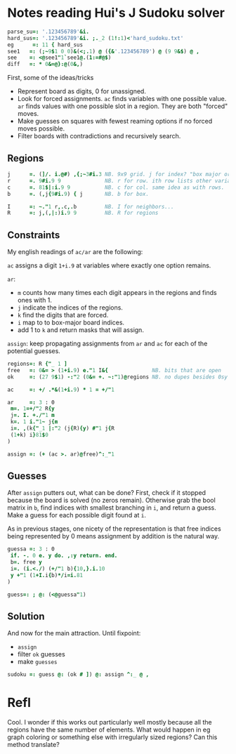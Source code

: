 
* Notes reading Hui's J Sudoku solver

#+BEGIN_SRC j :session :exports code
parse_su=: '.123456789'&i.
hard_sus=: '.123456789'&i. ;._2 (1!:1)<'hard_sudoku.txt'
eg      =: 11 { hard_sus
see1   =: (;~9$1 0 0)&(<;.1) @ ({&'.123456789') @ (9 9&$) @ ,
see    =: <@see1"1`see1@.(1:=#@$)
diff   =: * 0&=@}:@(0&,)
#+END_SRC

#+RESULTS:

First, some of the ideas/tricks

+ Represent board as digits, 0 for unassigned.
+ Look for forced assignments. ~ac~ finds variables with one possible
  value. ~ar~ finds values with one possible slot in a region. They
  are both "forced" moves.
+ Make guesses on squares with fewest reaming options if no forced
  moves possible.
+ Filter boards with contradictions and recursively search.

** Regions

#+BEGIN_SRC j :session :exports code
j      =. (]/. i.@#) ,{;~3#i.3 NB. 9x9 grid. j for index? "box major order"?
r      =. 9#i.9 9              NB. r for row. ith row lists other variables in row that has i.
c      =. 81$|:i.9 9           NB. c for col. same idea as with rows.
b      =. (,j{9#i.9) { j       NB. b for box.

I      =: ~."1 r,.c,.b         NB. I for neighbors...
R      =: j,(,|:)i.9 9         NB. R for regions
#+END_SRC

#+RESULTS:

** Constraints

My english readings of ~ac/ar~ are the following:

  ~ac~ assigns a digit ~1+i.9~ at variables where exactly one option
  remains.

  ~ar~: 
   + ~m~ counts how many times each digit appears in the regions and
     finds ones with 1.
   + ~j~ indicate the indices of the regions.
   + ~k~ find the digits that are forced.
   + ~i~ map to to box-major board indices.
   + add 1 to ~k~ and return masks that will assign.

  ~assign~: keep propagating assignments from ~ar~ and ~ac~ for each
  of the potential guesses.

#+BEGIN_SRC j :session :exports code
regions=: R {"_ 1 ]
free   =: 0&= > (1+i.9) e."1 I&{              NB. bits that are open
ok     =: (27 9$1) -:"2 (0&= +. ~:"1)@regions NB. no dupes besides 0sy

ac     =: +/ .*&(1+i.9) * 1 = +/"1

ar     =: 3 : 0
 m=. 1=+/"2 R{y
 j=. I. +./"1 m
 k=. 1 i."1~ j{m
 i=. ,(k{"_1 |:"2 (j{R){y) #"1 j{R
 (1+k) i}81$0
)

assign =: (+ (ac >. ar)@free)^:_"1
#+END_SRC

#+RESULTS:

** Guesses

After ~assign~ putters out, what can be done? First, check if it
stopped because the board is solved (no zeros remain). Otherwise grab
the bool matrix in ~b~, find indices with smallest branching in ~i~,
and return a guess. Make a guess for each possible digit found at ~i~.

As in previous stages, one nicety of the representation is that free
indices being represented by 0 means assignment by addition is the
natural way.

#+BEGIN_SRC j :session :exports code
guessa =: 3 : 0
 if. -. 0 e. y do. ,:y return. end.
 b=. free y
 i=. (i.<./) (+/"1 b){10,}.i.10
 y +"1 (1+I.i{b)*/i=i.81
)

guess=: ; @: (<@guessa"1)
#+END_SRC

#+RESULTS:

** Solution

And now for the main attraction. Until fixpoint:

  + ~assign~
  + filter ~ok~ guesses
  + make ~guesses~

#+BEGIN_SRC j :session :exports both
sudoku =: guess @: (ok # ]) @: assign ^:_ @ ,
#+END_SRC

#+RESULTS:

* Refl

Cool. I wonder if this works out particularly well mostly because all
the regions have the same number of elements. What would happen in eg
graph coloring or something else with irregularly sized regions? Can
this method translate?
